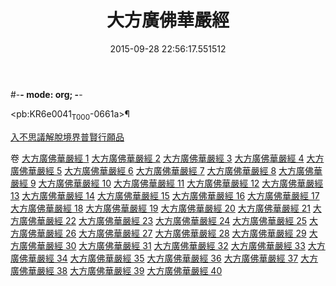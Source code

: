 #-*- mode: org; -*-
#+DATE: 2015-09-28 22:56:17.551512
#+TITLE: 大方廣佛華嚴經
#+PROPERTY: CBETA_ID T10n0293
#+PROPERTY: ID KR6e0041
#+PROPERTY: SOURCE Taisho Tripitaka Vol. 10, No. 293
#+PROPERTY: VOL 10
#+PROPERTY: BASEEDITION T
#+PROPERTY: WITNESS TKD

<pb:KR6e0041_T_000-0661a>¶

[[mandoku:KR6e0041_001.txt::001-0661a6][入不思議解脫境界普賢行願品]]

卷
[[mandoku:KR6e0041_001.txt][大方廣佛華嚴經 1]]
[[mandoku:KR6e0041_002.txt][大方廣佛華嚴經 2]]
[[mandoku:KR6e0041_003.txt][大方廣佛華嚴經 3]]
[[mandoku:KR6e0041_004.txt][大方廣佛華嚴經 4]]
[[mandoku:KR6e0041_005.txt][大方廣佛華嚴經 5]]
[[mandoku:KR6e0041_006.txt][大方廣佛華嚴經 6]]
[[mandoku:KR6e0041_007.txt][大方廣佛華嚴經 7]]
[[mandoku:KR6e0041_008.txt][大方廣佛華嚴經 8]]
[[mandoku:KR6e0041_009.txt][大方廣佛華嚴經 9]]
[[mandoku:KR6e0041_010.txt][大方廣佛華嚴經 10]]
[[mandoku:KR6e0041_011.txt][大方廣佛華嚴經 11]]
[[mandoku:KR6e0041_012.txt][大方廣佛華嚴經 12]]
[[mandoku:KR6e0041_013.txt][大方廣佛華嚴經 13]]
[[mandoku:KR6e0041_014.txt][大方廣佛華嚴經 14]]
[[mandoku:KR6e0041_015.txt][大方廣佛華嚴經 15]]
[[mandoku:KR6e0041_016.txt][大方廣佛華嚴經 16]]
[[mandoku:KR6e0041_017.txt][大方廣佛華嚴經 17]]
[[mandoku:KR6e0041_018.txt][大方廣佛華嚴經 18]]
[[mandoku:KR6e0041_019.txt][大方廣佛華嚴經 19]]
[[mandoku:KR6e0041_020.txt][大方廣佛華嚴經 20]]
[[mandoku:KR6e0041_021.txt][大方廣佛華嚴經 21]]
[[mandoku:KR6e0041_022.txt][大方廣佛華嚴經 22]]
[[mandoku:KR6e0041_023.txt][大方廣佛華嚴經 23]]
[[mandoku:KR6e0041_024.txt][大方廣佛華嚴經 24]]
[[mandoku:KR6e0041_025.txt][大方廣佛華嚴經 25]]
[[mandoku:KR6e0041_026.txt][大方廣佛華嚴經 26]]
[[mandoku:KR6e0041_027.txt][大方廣佛華嚴經 27]]
[[mandoku:KR6e0041_028.txt][大方廣佛華嚴經 28]]
[[mandoku:KR6e0041_029.txt][大方廣佛華嚴經 29]]
[[mandoku:KR6e0041_030.txt][大方廣佛華嚴經 30]]
[[mandoku:KR6e0041_031.txt][大方廣佛華嚴經 31]]
[[mandoku:KR6e0041_032.txt][大方廣佛華嚴經 32]]
[[mandoku:KR6e0041_033.txt][大方廣佛華嚴經 33]]
[[mandoku:KR6e0041_034.txt][大方廣佛華嚴經 34]]
[[mandoku:KR6e0041_035.txt][大方廣佛華嚴經 35]]
[[mandoku:KR6e0041_036.txt][大方廣佛華嚴經 36]]
[[mandoku:KR6e0041_037.txt][大方廣佛華嚴經 37]]
[[mandoku:KR6e0041_038.txt][大方廣佛華嚴經 38]]
[[mandoku:KR6e0041_039.txt][大方廣佛華嚴經 39]]
[[mandoku:KR6e0041_040.txt][大方廣佛華嚴經 40]]
